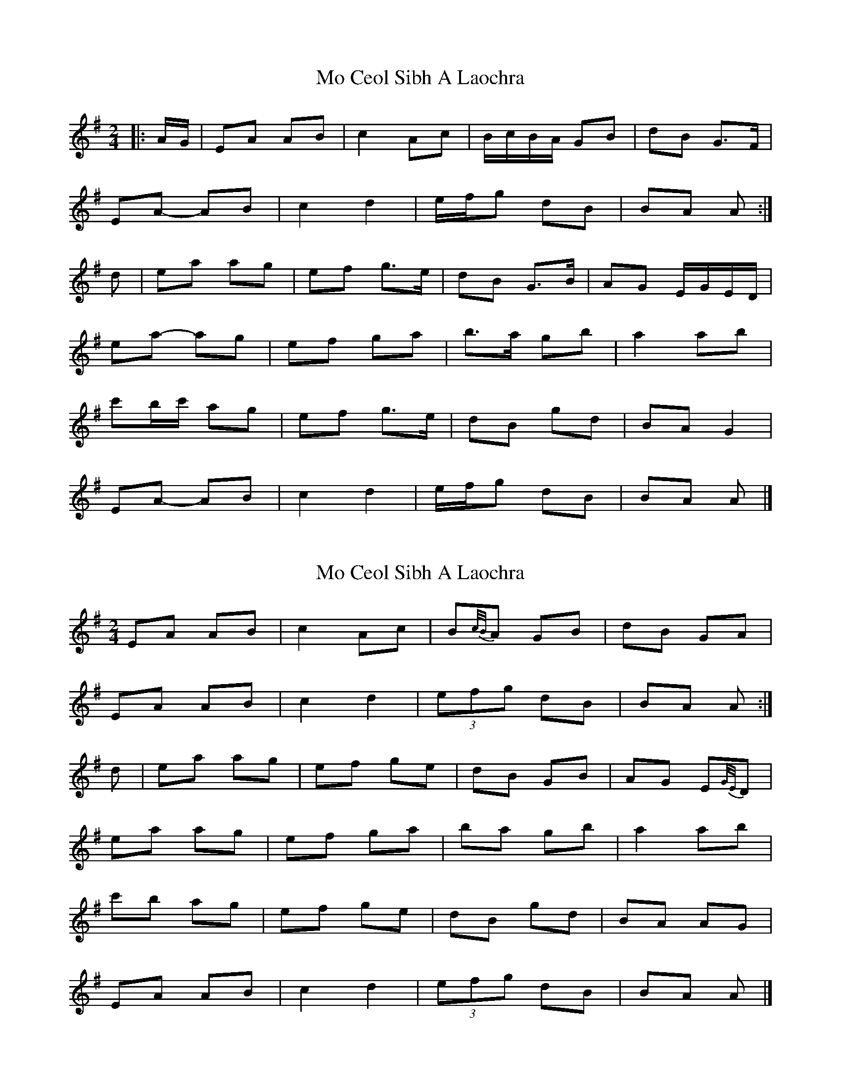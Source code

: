 X: 1
T: Mo Ceol Sibh A Laochra
Z: ceolachan
S: https://thesession.org/tunes/8857#setting8857
R: polka
M: 2/4
L: 1/8
K: Ador
|: A/G/ |EA AB | c2 Ac | B/c/B/A/ GB | dB G>F |
EA- AB | c2 d2 | e/f/g dB | BA A :|
d |ea ag | ef g>e | dB G>B | AG E/G/E/D/ |
ea- ag | ef ga | b>a gb | a2 ab |
c'b/c'/ ag | ef g>e | dB gd | BA G2 |
EA- AB | c2 d2 | e/f/g dB | BA A |]
X: 2
T: Mo Ceol Sibh A Laochra
Z: ceolachan
S: https://thesession.org/tunes/8857#setting19749
R: polka
M: 2/4
L: 1/8
K: Ador
EA AB | c2 Ac | B{c/B/}A GB | dB GA | EA AB | c2 d2 | (3efg dB | BA A :|d | ea ag | ef ge | dB GB | AG E{G/E/}D |ea ag | ef ga | ba gb | a2 ab | c'b ag | ef ge | dB gd | BA AG | EA AB | c2 d2 | (3efg dB | BA A |]
X: 3
T: Mo Ceol Sibh A Laochra
Z: ceolachan
S: https://thesession.org/tunes/8857#setting19750
R: polka
M: 2/4
L: 1/8
K: Ador
|: EAAB cedc | BAGB d>B G2 |\
X: 4
T: Mo Ceol Sibh A Laochra
Z: ceolachan
S: https://thesession.org/tunes/8857#setting19751
R: polka
M: 2/4
L: 1/8
K: Ador
EA- AB | c2 BA | BG- GB | dB AG | EA AB | c>B ce | dB gB | A2- A :|ea ag | a>g ef | g>a ge | dB Gd |ea- ag | a>g ef | g>e dB | A2 A/B/A/G/ |ea a^g | a>g ef | g>a ge | d/c/B/A/ Gd |e>^d ef | g>a ge | dB gB | A2- A |]
X: 5
T: Mo Ceol Sibh A Laochra
Z: janglecrow
S: https://thesession.org/tunes/8857#setting25471
R: polka
M: 2/4
L: 1/8
K: Ador
(A/G/)|(EA) (AB) | c2 (Ac) | (B{c/B/}A) (GB) | (dBG)A |
(EA) (AB) | c2 d2 | (3efg (dB) | (PBA) A :|
d | (ea) (ag) | ef ge | (dBG)B | (PAG) (E{G/E/}D) |
(ea) (ag) | efga | (bag)b | a2 (ab) |
c'b ag | (efg)e | dB gd | (PBA) AG |
(EA) (AB) | c2 d2 | (3efg (dB) | (PBA) A |]
